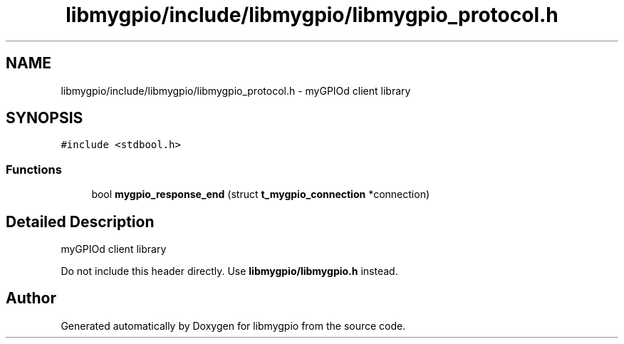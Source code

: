 .TH "libmygpio/include/libmygpio/libmygpio_protocol.h" 3 "Sun Dec 17 2023" "libmygpio" \" -*- nroff -*-
.ad l
.nh
.SH NAME
libmygpio/include/libmygpio/libmygpio_protocol.h \- myGPIOd client library  

.SH SYNOPSIS
.br
.PP
\fC#include <stdbool\&.h>\fP
.br

.SS "Functions"

.in +1c
.ti -1c
.RI "bool \fBmygpio_response_end\fP (struct \fBt_mygpio_connection\fP *connection)"
.br
.in -1c
.SH "Detailed Description"
.PP 
myGPIOd client library 

Do not include this header directly\&. Use \fBlibmygpio/libmygpio\&.h\fP instead\&. 
.SH "Author"
.PP 
Generated automatically by Doxygen for libmygpio from the source code\&.
